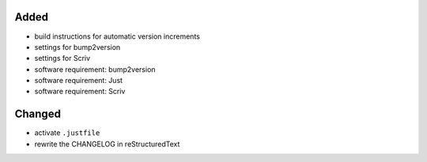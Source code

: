 Added
.....

- build instructions for automatic version increments

- settings for bump2version

- settings for Scriv

- software requirement:  bump2version

- software requirement:  Just

- software requirement:  Scriv


Changed
.......

- activate ``.justfile``

- rewrite the CHANGELOG in reStructuredText
